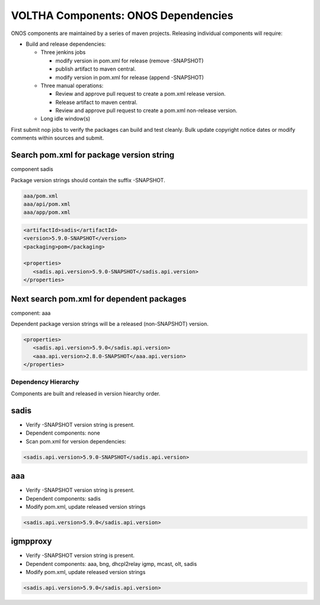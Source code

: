 VOLTHA Components: ONOS Dependencies
====================================

ONOS components are maintained by a series of maven projects.
Releasing individual components will require:

- Build and release dependencies:

  - Three jenkins jobs

    - modify version in pom.xml for release (remove -SNAPSHOT)
    - publish artifact to maven central.
    - modify version in pom.xml for release (append -SNAPSHOT)

  - Three manual operations:

    - Review and approve pull request to create a pom.xml release version.
    - Release artifact to maven central.
    - Review and approve pull request to create a pom.xml non-release version.

  - Long idle window(s)

First submit nop jobs to verify the packages can build and test cleanly.
Bulk update copyright notice dates or modify comments within sources and submit.

Search pom.xml for package version string
^^^^^^^^^^^^^^^^^^^^^^^^^^^^^^^^^^^^^^^^^

component sadis

Package version strings should contain the suffix -SNAPSHOT.

.. code:: bash

   aaa/pom.xml
   aaa/api/pom.xml
   aaa/app/pom.xml

.. code:: XML

   <artifactId>sadis</artifactId>
   <version>5.9.0-SNAPSHOT</version>
   <packaging>pom</packaging>

   <properties>
      <sadis.api.version>5.9.0-SNAPSHOT</sadis.api.version>
   </properties>


Next search pom.xml for dependent packages
^^^^^^^^^^^^^^^^^^^^^^^^^^^^^^^^^^^^^^^^^^

component: aaa

Dependent package version strings will be a released (non-SNAPSHOT) version.

.. code:: XML

   <properties>
      <sadis.api.version>5.9.0</sadis.api.version>
      <aaa.api.version>2.8.0-SNAPSHOT</aaa.api.version>
   </properties>


Dependency Hierarchy
--------------------

Components are built and released in version hiearchy order.

sadis
^^^^^

- Verify -SNAPSHOT version string is present.
- Dependent components: none
- Scan pom.xml for version dependencies:

.. code:: XML

   <sadis.api.version>5.9.0-SNAPSHOT</sadis.api.version>


aaa
^^^

- Verify -SNAPSHOT version string is present.
- Dependent components: sadis
- Modify pom.xml, update released version strings

.. code:: XML

   <sadis.api.version>5.9.0</sadis.api.version>


igmpproxy
^^^^^^^^^

- Verify -SNAPSHOT version string is present.
- Dependent components: aaa, bng, dhcpl2relay igmp, mcast, olt, sadis
- Modify pom.xml, update released version strings

.. code:: XML

   <sadis.api.version>5.9.0</sadis.api.version>
